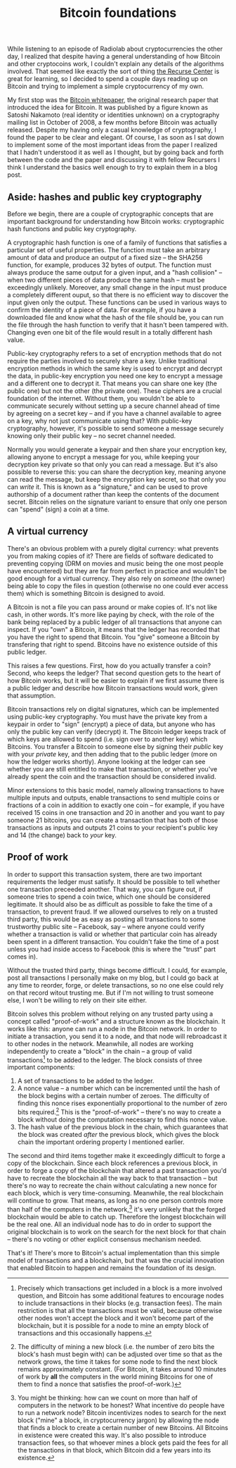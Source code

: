 #+title: Bitcoin foundations

While listening to an episode of Radiolab about cryptocurrencies the
other day, I realized that despite having a general understanding of
how Bitcoin and other cryptocoins work, I couldn't explain any details
of the algorithms involved. That seemed like exactly the sort of thing
[[http://recurse.com/][the Recurse Center]] is great for learning, so I decided to spend a
couple days reading up on Bitcoin and trying to implement a simple
cryptocurrency of my own.

My first stop was the [[https://bitcoin.org/bitcoin.pdf][Bitcoin whitepaper]], the original research paper
that introduced the idea for Bitcoin. It was published by a figure
known as Satoshi Nakamoto (real identity or identities unknown) on a
cryptography mailing list in October of 2008, a few months before
Bitcoin was actually released. Despite my having only a casual
knowledge of cryptography, I found the paper to be clear and
elegant. Of course, I as soon as I sat down to implement some of the
most important ideas from the paper I realized that I hadn't
understood it as well as I thought, but by going back and forth
between the code and the paper and discussing it with fellow Recursers
I think I understand the basics well enough to try to explain them in
a blog post.

** Aside: hashes and public key cryptography

Before we begin, there are a couple of cryptographic concepts that are
important background for understanding how Bitcoin works:
cryptographic hash functions and public key cryptography.

A cryptographic hash function is one of a family of functions that
satisfies a particular set of useful properties. The function must
take an arbitrary amount of data and produce an output of a fixed size
-- the SHA256 function, for example, produces 32 bytes of output. The
function must always produce the same output for a given input, and a
"hash collision" -- when two different pieces of data produce the same
hash -- must be exceedingly unlikely. Moreover, any small change in
the input must produce a completely different ouput, so that there is
no efficient way to discover the input given only the output. These
functions can be used in various ways to confirm the identity of a
piece of data. For example, if you have a downloaded file and know
what the hash of the file should be, you can run the file through the
hash function to verify that it hasn't been tampered with. Changing
even one bit of the file would result in a totally different hash
value.

Public-key cryptography refers to a set of encryption methods that do
not require the parties involved to securely share a key. Unlike
traditional encryption methods in which the same key is used to
encrypt and decrypt the data, in public-key encryption you need one
key to encrypt a message and a different one to decrypt it. That means
you can share one key (the public one) but not the other (the private
one). These ciphers are a crucial foundation of the internet. Without
them, you wouldn't be able to communicate securely without setting up
a secure channel ahead of time by agreeing on a secret key -- and if
you have a channel available to agree on a key, why not just
communicate using that? With public-key cryptography, however, it's
possible to send someone a message securely knowing only their public
key -- no secret channel needed.

Normally you would generate a keypair and then share your encryption
key, allowing anyone to encrypt a message for you, while keeping your
decryption key private so that only you can read a message. But it's
also possible to reverse this: you can share the decryption key,
meaning anyone can read the message, but keep the encryption key
secret, so that only you can /write/ it. This is known as a
"signature," and can be used to prove authorship of a document rather
than keep the contents of the document secret. Bitcoin relies on the
signature variant to ensure that only one person can "spend" (sign) a
coin at a time.

** A virtual currency

There's an obvious problem with a purely digital currency: what
prevents you from making copies of it? There are fields of software
dedicated to preventing copying (DRM on movies and music being the one
most people have encountered) but they are far from perfect in
practice and wouldn't be good enough for a virtual currency. They also
rely on /someone/ (the owner) being able to copy the files in question
(otherwise no one could ever access them) which is something Bitcoin
is designed to avoid.

A Bitcoin is not a file you can pass around or make copies of. It's
not like cash, in other words. It's more like paying by check, with
the role of the bank being replaced by a public ledger of all
transactions that anyone can inspect. If you "own" a Bitcoin, it means
that the ledger has recorded that you have the right to spend that
Bitcoin. You "give" someone a Bitcoin by transfering that right to
spend. Bitcoins have no existence outside of this public ledger.

This raises a few questions. First, how do you actually transfer a
coin? Second, who keeps the ledger? That second question gets to the
heart of how Bitcoin works, but it will be easier to explain if we
first assume there is a public ledger and describe how Bitcoin
transactions would work, given that assumption.

Bitcoin transactions rely on digital signatures, which can be
implemented using public-key cryptography. You must have the private
key from a keypair in order to "sign" (encrypt) a piece of data, but
anyone who has only the public key can verify (decrypt) it. The
Bitcoin ledger keeps track of which keys are allowed to spend
(i.e. sign over to another key) which Bitcoins. You transfer a Bitcoin
to someone else by signing their /public/ key with your /private/ key,
and then adding that to the public ledger (more on how the ledger
works shortly). Anyone looking at the ledger can see whether you are
still entitled to make that transaction, or whether you've already
spent the coin and the transaction should be considered invalid.

Minor extensions to this basic model, namely allowing transactions to
have multiple inputs and outputs, enable transactions to send multiple
coins or fractions of a coin in addition to exactly one coin -- for
example, if you have received 15 coins in one transaction and 20 in
another and you want to pay someone 21 bitcoins, you can create a
transaction that has both of those transactions as inputs and outputs
21 coins to your recipient's public key and 14 (the change) back to
/your/ key.

** Proof of work

In order to support this transaction system, there are two important
requirements the ledger must satisfy. It should be possible to tell
whether one transaction preceeded another. That way, you can figure
out, if someone tries to spend a coin twice, which one should be
considered legitimate. It should also be as difficult as possible to
fake the time of a transaction, to prevent fraud. If we allowed
ourselves to rely on a trusted third party, this would be as easy as
posting all transactions to some trustworthy public site -- Facebook,
say -- where anyone could verify whether a transaction is valid or
whether that particular coin has already been spent in a different
transaction. You couldn't fake the time of a post unless you had
inside access to Facebook (this is where the "trust" part comes in).

Without the trusted third party, things become difficult. I could, for
example, post all transactions I personally make on my blog, but I
could go back at any time to reorder, forge, or delete transactions,
so no one else could rely on that record witout trusting me. But if
I'm not willing to trust someone else, I won't be willing to rely on
their site either.

Bitcoin solves this problem without relying on any trusted party using
a concept called "proof-of-work" and a structure known as the
blockchain. It works like this: anyone can run a node in the Bitcoin
network. In order to initiate a transaction, you send it to a node,
and that node will rebroadcast it to other nodes in the
network. Meanwhile, all nodes are working independently to create a
"block" in the chain -- a group of valid transactions[fn:whichtransactions] to be added to
the ledger. The block consists of three important components:

1. A set of transactions to be added to the ledger.
2. A nonce value -- a number which can be incremented until the hash
   of the block begins with a certain number of zeroes. The difficulty
   of finding this nonce rises exponentially proportional to the
   number of zero bits required.[fn:change] This is the "proof-of-work" --
   there's no way to create a block without doing the computation
   necessary to find this nonce value.
3. The hash value of the previous block in the chain, which guarantees
   that the block was created /after/ the previous block, which gives
   the block chain the important ordering property I mentioned
   earlier.

The second and third items together make it exceedingly difficult to
forge a copy of the blockchain. Since each block references a previous
block, in order to forge a copy of the blockchain that altered a past
transaction you'd have to recreate the blockchain all the way back to
that transaction -- but there's no way to recreate the chain without
calculating a new nonce for each block, which is very
time-consuming. Meanwhile, the real blockchain will continue to
grow. That means, as long as no one person controls more than half of
the computers in the network,[fn:half] it's very unlikely that the
forged blockchain would be able to catch up. Therefore the longest
blockchain will be the real one. All an individual node has to do in
order to support the original blockchain is to work on the search for
the next block for that chain -- there's no voting or other explicit
consensus mechanism needed.

That's it! There's more to Bitcoin's actual implementation than this
simple model of transactions and a blockchain, but that was the
crucial innovation that enabled Bitcoin to happen and remains the
foundation of its design.


[fn:half]
You might be thinking: how can we count on more than half of
computers in the network to be honest? What incentive do people have
to run a network node? Bitcoin incentivizes nodes to search for the
next block ("mine" a block, in cryptocurrency jargon) by allowing the
node that finds a block to create a certain number of new
Bitcoins. All Bitcoins in existence were created this way. It's also
possible to introduce transaction fees, so that whoever mines a block
gets paid the fees for all the transactions in that block, which
Bitcoin did a few years into its existence.

[fn:change]
The difficulty of mining a new block (i.e. the number of zero
bits the block's hash must begin with) can be adjusted over time so
that as the network grows, the time it takes for some node to find the
next block remains approximately constant. (For Bitcoin, it takes
around 10 minutes of work by *all* the computers in the world mining
Bitcoins for one of them to find a nonce that satisfies the
proof-of-work.)

[fn:whichtransactions]
Precisely which transactions get included in a block is a more
involved question, and Bitcoin has some additional features to
encourage nodes to include transactions in their blocks
(e.g. transaction fees). The main restriction is that all the
transactions must be valid, because otherwise other nodes won't accept
the block and it won't become part of the blockchain, but it is
possible for a node to mine an empty block of transactions and this
occasionally happens.
